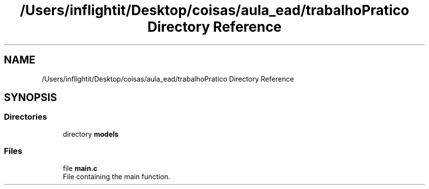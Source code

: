 .TH "/Users/inflightit/Desktop/coisas/aula_ead/trabalhoPratico Directory Reference" 3Trabalho Final EDA" \" -*- nroff -*-
.ad l
.nh
.SH NAME
/Users/inflightit/Desktop/coisas/aula_ead/trabalhoPratico Directory Reference
.SH SYNOPSIS
.br
.PP
.SS "Directories"

.in +1c
.ti -1c
.RI "directory \fBmodels\fP"
.br
.in -1c
.SS "Files"

.in +1c
.ti -1c
.RI "file \fBmain\&.c\fP"
.br
.RI "File containing the main function\&. "
.in -1c
